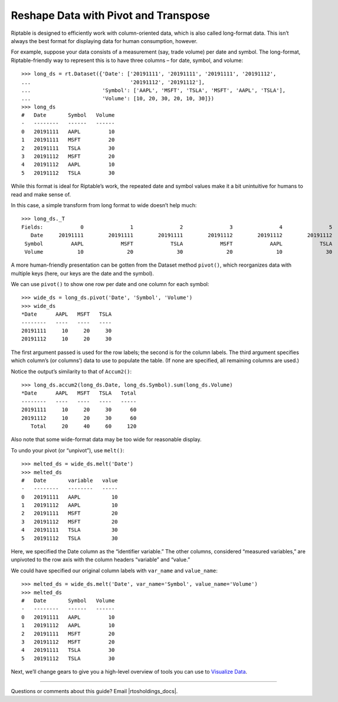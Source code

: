 Reshape Data with Pivot and Transpose
=====================================

Riptable is designed to efficiently work with column-oriented data,
which is also called long-format data. This isn’t always the best format
for displaying data for human consumption, however.

For example, suppose your data consists of a measurement (say, trade
volume) per date and symbol. The long-format, Riptable-friendly way to
represent this is to have three columns – for date, symbol, and volume::

    >>> long_ds = rt.Dataset({'Date': ['20191111', '20191111', '20191111', '20191112', 
    ...                                '20191112', '20191112'],
    ...                       'Symbol': ['AAPL', 'MSFT', 'TSLA', 'MSFT', 'AAPL', 'TSLA'],
    ...                       'Volume': [10, 20, 30, 20, 10, 30]})
    >>> long_ds
    #   Date       Symbol   Volume
    -   --------   ------   ------
    0   20191111   AAPL         10
    1   20191111   MSFT         20
    2   20191111   TSLA         30
    3   20191112   MSFT         20
    4   20191112   AAPL         10
    5   20191112   TSLA         30

While this format is ideal for Riptable’s work, the repeated date and
symbol values make it a bit unintuitive for humans to read and make
sense of.

In this case, a simple transform from long format to wide doesn’t help
much::

    >>> long_ds._T
    Fields:	       0	       1	       2	       3	       4	       5
       Date	20191111	20191111	20191111	20191112	20191112	20191112
     Symbol	    AAPL	    MSFT	    TSLA	    MSFT	    AAPL	    TSLA
     Volume	      10	      20	      30	      20	      10	      30

A more human-friendly presentation can be gotten from the Dataset method
``pivot()``, which reorganizes data with multiple keys (here, our keys
are the date and the symbol).

We can use ``pivot()`` to show one row per date and one column for each
symbol::

    >>> wide_ds = long_ds.pivot('Date', 'Symbol', 'Volume')
    >>> wide_ds
    *Date      AAPL   MSFT   TSLA
    --------   ----   ----   ----
    20191111     10     20     30
    20191112     10     20     30

The first argument passed is used for the row labels; the second is for
the column labels. The third argument specifies which column’s (or
columns’) data to use to populate the table. (If none are specified, all
remaining columns are used.)

Notice the output’s similarity to that of ``Accum2()``::

    >>> long_ds.accum2(long_ds.Date, long_ds.Symbol).sum(long_ds.Volume)
    *Date      AAPL   MSFT   TSLA   Total
    --------   ----   ----   ----   -----
    20191111     10     20     30      60
    20191112     10     20     30      60
       Total     20     40     60     120

Also note that some wide-format data may be too wide for reasonable
display.

To undo your pivot (or “unpivot”), use ``melt()``::

    >>> melted_ds = wide_ds.melt('Date')
    >>> melted_ds
    #   Date       variable   value
    -   --------   --------   -----
    0   20191111   AAPL          10
    1   20191112   AAPL          10
    2   20191111   MSFT          20
    3   20191112   MSFT          20
    4   20191111   TSLA          30
    5   20191112   TSLA          30

Here, we specified the Date column as the “identifier variable.” The
other columns, considered “measured variables,” are unpivoted to the row
axis with the column headers “variable” and “value.”

We could have specified our original column labels with ``var_name`` and
``value_name``::

    >>> melted_ds = wide_ds.melt('Date', var_name='Symbol', value_name='Volume')
    >>> melted_ds
    #   Date       Symbol   Volume
    -   --------   ------   ------
    0   20191111   AAPL         10
    1   20191112   AAPL         10
    2   20191111   MSFT         20
    3   20191112   MSFT         20
    4   20191111   TSLA         30
    5   20191112   TSLA         30

Next, we’ll change gears to give you a high-level overview of tools you
can use to `Visualize Data <tutorial_visualize.rst>`__.

--------------

Questions or comments about this guide? Email
|rtosholdings_docs|.
